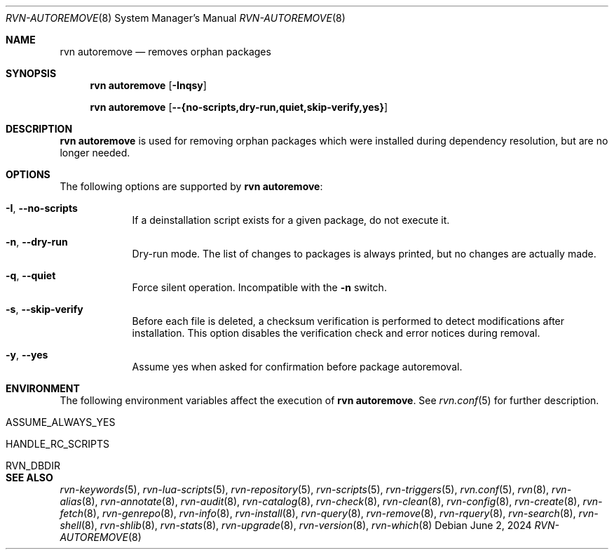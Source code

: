 .Dd June 2, 2024
.Dt RVN-AUTOREMOVE 8
.Os
.Sh NAME
.Nm "rvn autoremove"
.Nd removes orphan packages
.Sh SYNOPSIS
.Nm
.Op Fl Inqsy
.Pp
.Nm
.Op Cm --{no-scripts,dry-run,quiet,skip-verify,yes}
.Sh DESCRIPTION
.Nm
is used for removing orphan packages which were installed
during dependency resolution, but are no longer needed.
.Sh OPTIONS
The following options are supported by
.Nm :
.Bl -tag -width dry-run
.It Fl I , Cm --no-scripts
If a deinstallation script exists for a given package, do not execute it.
.It Fl n , Cm --dry-run
Dry-run mode.
The list of changes to packages is always printed, but
no changes are actually made.
.It Fl q , Cm --quiet
Force silent operation.
Incompatible with the
.Fl n
switch.
.It Fl s , Cm --skip-verify
Before each file is deleted, a checksum verification is performed to
detect modifications after installation.
This option disables the verification check and error notices during removal.
.It Fl y , Cm --yes
Assume yes when asked for confirmation before package autoremoval.
.El
.Sh ENVIRONMENT
The following environment variables affect the execution of
.Nm .
See
.Xr rvn.conf 5
for further description.
.Bl -tag -width ".Ev NO_DESCRIPTIONS"
.It Ev ASSUME_ALWAYS_YES
.It Ev HANDLE_RC_SCRIPTS
.It Ev RVN_DBDIR
.El
.Sh SEE ALSO
.Xr rvn-keywords 5 ,
.Xr rvn-lua-scripts 5 ,
.Xr rvn-repository 5 ,
.Xr rvn-scripts 5 ,
.Xr rvn-triggers 5 ,
.Xr rvn.conf 5 ,
.Xr rvn 8 ,
.Xr rvn-alias 8 ,
.Xr rvn-annotate 8 ,
.Xr rvn-audit 8 ,
.Xr rvn-catalog 8 ,
.Xr rvn-check 8 ,
.Xr rvn-clean 8 ,
.Xr rvn-config 8 ,
.Xr rvn-create 8 ,
.Xr rvn-fetch 8 ,
.Xr rvn-genrepo 8 ,
.Xr rvn-info 8 ,
.Xr rvn-install 8 ,
.Xr rvn-query 8 ,
.Xr rvn-remove 8 ,
.Xr rvn-rquery 8 ,
.Xr rvn-search 8 ,
.Xr rvn-shell 8 ,
.Xr rvn-shlib 8 ,
.Xr rvn-stats 8 ,
.Xr rvn-upgrade 8 ,
.Xr rvn-version 8 ,
.Xr rvn-which 8
